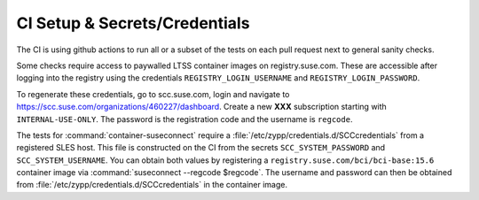 CI Setup & Secrets/Credentials
==============================

The CI is using github actions to run all or a subset of the tests on each pull
request next to general sanity checks.

Some checks require access to paywalled LTSS container images on
registry.suse.com. These are accessible after logging into the registry using
the credentials ``REGISTRY_LOGIN_USERNAME`` and ``REGISTRY_LOGIN_PASSWORD``.

.. TODO(dirk):

To regenerate these credentials, go to scc.suse.com, login and navigate to
https://scc.suse.com/organizations/460227/dashboard. Create a new **XXX**
subscription starting with ``INTERNAL-USE-ONLY``. The password is the
registration code and the username is ``regcode``.

.. TODO(dirk):

The tests for :command:`container-suseconnect` require a
:file:`/etc/zypp/credentials.d/SCCcredentials` from a registered SLES host. This
file is constructed on the CI from the secrets ``SCC_SYSTEM_PASSWORD`` and
``SCC_SYSTEM_USERNAME``. You can obtain both values by registering a
``registry.suse.com/bci/bci-base:15.6`` container image via
:command:`suseconnect --regcode $regcode`. The username and password can then be
obtained from :file:`/etc/zypp/credentials.d/SCCcredentials` in the container
image.
